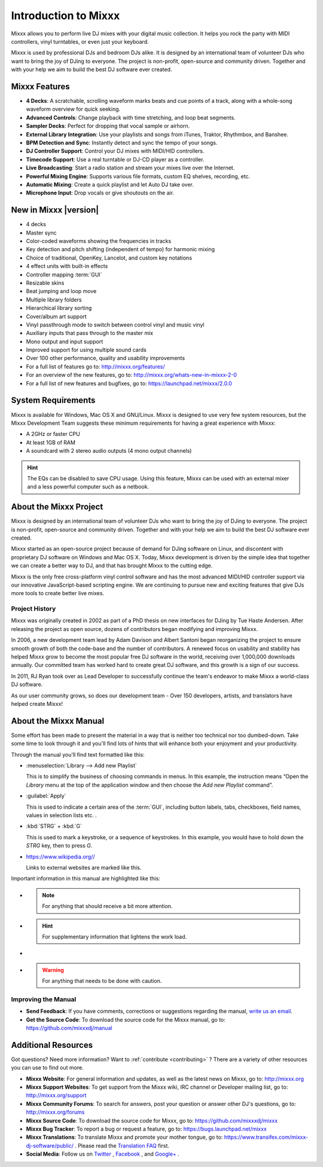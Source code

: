 Introduction to Mixxx
*********************

Mixxx allows you to perform live DJ mixes with your digital music collection.
It helps you rock the party with MIDI controllers, vinyl turntables, or even
just your keyboard.

Mixxx is used by professional DJs and bedroom DJs alike. It is designed by an
international team of volunteer DJs who want to bring the joy of DJing to
everyone. The project is non-profit, open-source and community driven. Together
and with your help we aim to build the best DJ software ever created.

Mixxx Features
==============

.. sectionauthor::
   S.Brandt <s.brandt@mixxx.org>

* **4 Decks**: A scratchable, scrolling waveform marks beats and cue points
  of a track, along with a whole-song waveform overview for quick seeking.
* **Advanced Controls**: Change playback with time stretching, and loop beat
  segments.
* **Sampler Decks**: Perfect for dropping that vocal sample or airhorn.
* **External Library Integration**: Use your playlists and songs from iTunes,
  Traktor, Rhythmbox, and Banshee.
* **BPM Detection and Sync**: Instantly detect and sync the tempo of your songs.
* **DJ Controller Support**: Control your DJ mixes with MIDI/HID controllers.
* **Timecode Support**: Use a real turntable or DJ-CD player as a controller.
* **Live Broadcasting**: Start a radio station and stream your mixes live over
  the Internet.
* **Powerful Mixing Engine**: Supports various file formats, custom EQ shelves,
  recording, etc.
* **Automatic Mixing**: Create a quick playlist and let Auto DJ take over.
* **Microphone Input**: Drop vocals or give shoutouts on the air.

New in Mixxx |version|
========================

.. sectionauthor::
   RJ Ryan <rryan@mixxx.org>
   S.Brandt <s.brandt@mixxx.org>

* 4 decks
* Master sync
* Color-coded waveforms showing the frequencies in tracks
* Key detection and pitch shifting (independent of tempo) for harmonic mixing
* Choice of traditional, OpenKey, Lancelot, and custom key notations
* 4 effect units with built-in effects
* Controller mapping :term:`GUI`
* Resizable skins
* Beat jumping and loop move
* Multiple library folders
* Hierarchical library sorting
* Cover/album art support
* Vinyl passthrough mode to switch between control vinyl and music
  vinyl
* Auxiliary inputs that pass through to the master mix
* Mono output and input support
* Improved support for using multiple sound cards
* Over 100 other performance, quality and usability improvements

* For a full list of features go to: `<http://mixxx.org/features/>`_
* For an overview of the new features, go to:
  `<http://mixxx.org/whats-new-in-mixxx-2-0>`_
* For a full list of new features and bugfixes, go to:
  `https://launchpad.net/mixxx/2.0.0 <https://launchpad.net/mixxx/+milestone/2.0.0>`_

.. seealso:: For an overview of previous changes, go to
             :ref:`appendix-version-history`.

System Requirements
===================

Mixxx is available for Windows, Mac OS X and GNU/Linux. Mixxx is designed to
use very few system resources, but the Mixxx Development Team suggests these
minimum requirements for having a great experience with Mixxx:

* A 2GHz or faster CPU
* At least 1GB of RAM
* A soundcard with 2 stereo audio outputs (4 mono output channels)

.. hint:: The EQs can be disabled to save CPU usage. Using this feature, Mixxx
          can be used with an external mixer and a less powerful computer such
          as a netbook.

About the Mixxx Project
=======================

Mixxx is designed by an international team of volunteer DJs who want to bring
the joy of DJing to everyone. The project is non-profit, open-source and
community driven. Together and with your help we aim to build the best DJ
software ever created.

Mixxx started as an open-source project because of demand for DJing software on
Linux, and discontent with proprietary DJ software on Windows and Mac OS X.
Today, Mixxx development is driven by the simple idea that together we can
create a better way to DJ, and that has brought Mixxx to the cutting edge.

Mixxx is the only free cross-platform vinyl control software and has the most
advanced MIDI/HID controller support via our innovative JavaScript-based
scripting engine. We are continuing to pursue new and exciting features that
give DJs more tools to create better live mixes.

Project History
---------------

Mixxx was originally created in 2002 as part of a PhD thesis on new interfaces
for DJing by Tue Haste Andersen. After releasing the project as open source,
dozens of contributors began modifying and improving Mixxx.

In 2006, a new development team lead by Adam Davison and Albert Santoni began
reorganizing the project to ensure smooth growth of both the code-base and the
number of contributors. A renewed focus on usability and stability has helped
Mixxx grow to become the most popular free DJ software in the world, receiving
over 1,000,000 downloads annually. Our committed team has worked hard to create
great DJ software, and this growth is a sign of our success.

In 2011, RJ Ryan took over as Lead Developer to successfully continue the team's
endeavor to make Mixxx a world-class DJ software.

As our user community grows, so does our development team - Over 150 developers,
artists, and translators have helped create Mixxx!

About the Mixxx Manual
======================

.. sectionauthor::
   S.Brandt <s.brandt@mixxx.org>

Some effort has been made to present the material in a way that is neither too
technical nor too dumbed-down. Take some time to look through it and you'll
find lots of hints that will enhance both your enjoyment and your productivity.

Through the manual you'll find text formatted like this:

* :menuselection:`Library --> Add new Playlist`

  This is to simplify the business of choosing commands in menus. In this
  example, the instruction means “Open the *Library* menu at the top of the
  application window and then choose the *Add new Playlist* command”.

* :guilabel:`Apply`

  This is used to indicate a certain area of the :term:`GUI`, including button
  labels, tabs, checkboxes, field names, values in selection lists etc. .

* :kbd:`STRG` + :kbd:`G`

  This is used to mark a keystroke, or a sequence of keystrokes. In this
  example, you would have to hold down the *STRG* key, then to press *G*.

* `<https://www.wikipedia.org//>`_

  Links to external websites are marked like this.

Important information in this manual are highlighted like this:

* .. note:: For anything that should receive a bit more attention.

* .. hint:: For supplementary information that lightens the work load.

* .. seealso:: For references to other documents or websites if they need
               special attention.

* .. warning:: For anything that needs to be done with caution.

Improving the Manual
--------------------

* **Send Feedback**: If you have comments, corrections or suggestions regarding
  the manual, `write us an email <feedback@mixxx.org?subject=Mixxx-Manual>`_.

* **Get the Source Code**: To download the source code for the Mixxx manual, go
  to: `<https://github.com/mixxxdj/manual>`_

Additional Resources
====================

.. sectionauthor::
   S.Brandt <s.brandt@mixxx.org>

Got questions? Need more information? Want to :ref:`contribute <contributing>` ?
There are a variety of other resources you can use to find out more.

* **Mixxx Website**: For general information and updates, as well as the latest
  news on Mixxx, go to: `<http://mixxx.org>`_

* **Mixxx Support Websites**: To get support from the Mixxx wiki, IRC channel
  or Developer mailing list, go to: `<http://mixxx.org/support>`_

* **Mixxx Community Forums**: To search for answers, post your question or
  answer other DJ's questions, go to: `<http://mixxx.org/forums>`_

* **Mixxx Source Code**: To download the source code for Mixxx, go to:
  `<https://github.com/mixxxdj/mixxx>`_

* **Mixxx Bug Tracker**: To report a bug or request a feature, go to:
  `<https://bugs.launchpad.net/mixxx>`_

* **Mixxx Translations**: To translate Mixxx and promote your mother tongue, go
  to: `<https://www.transifex.com/mixxx-dj-software/public/>`_ . Please
  read the `Translation FAQ <http://mixxx.org/wiki/doku.php/internationalization>`_
  first.

* **Social Media**: Follow us on `Twitter <https://twitter.com/mixxxdj>`_ ,
  `Facebook <https://www.facebook.com/pages/Mixxx-DJ-Software/21723485212>`_ ,
  and `Google+ <https://plus.google.com/+mixxx/posts>`_ .
